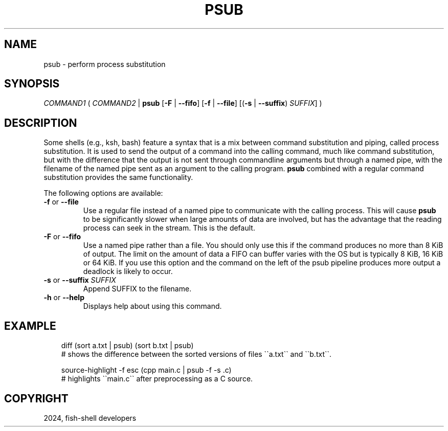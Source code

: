 .\" Man page generated from reStructuredText.
.
.
.nr rst2man-indent-level 0
.
.de1 rstReportMargin
\\$1 \\n[an-margin]
level \\n[rst2man-indent-level]
level margin: \\n[rst2man-indent\\n[rst2man-indent-level]]
-
\\n[rst2man-indent0]
\\n[rst2man-indent1]
\\n[rst2man-indent2]
..
.de1 INDENT
.\" .rstReportMargin pre:
. RS \\$1
. nr rst2man-indent\\n[rst2man-indent-level] \\n[an-margin]
. nr rst2man-indent-level +1
.\" .rstReportMargin post:
..
.de UNINDENT
. RE
.\" indent \\n[an-margin]
.\" old: \\n[rst2man-indent\\n[rst2man-indent-level]]
.nr rst2man-indent-level -1
.\" new: \\n[rst2man-indent\\n[rst2man-indent-level]]
.in \\n[rst2man-indent\\n[rst2man-indent-level]]u
..
.TH "PSUB" "1" "Feb 28, 2025" "4.0" "fish-shell"
.SH NAME
psub \- perform process substitution
.SH SYNOPSIS
.nf
\fICOMMAND1\fP ( \fICOMMAND2\fP | \fBpsub\fP [\fB\-F\fP | \fB\-\-fifo\fP] [\fB\-f\fP | \fB\-\-file\fP] [(\fB\-s\fP | \fB\-\-suffix\fP) \fISUFFIX\fP] )
.fi
.sp
.SH DESCRIPTION
.sp
Some shells (e.g., ksh, bash) feature a syntax that is a mix between command substitution and piping, called process substitution. It is used to send the output of a command into the calling command, much like command substitution, but with the difference that the output is not sent through commandline arguments but through a named pipe, with the filename of the named pipe sent as an argument to the calling program. \fBpsub\fP combined with a regular command substitution provides the same functionality.
.sp
The following options are available:
.INDENT 0.0
.TP
\fB\-f\fP or \fB\-\-file\fP
Use a regular file instead of a named pipe to communicate with the calling process. This will cause \fBpsub\fP to be significantly slower when large amounts of data are involved, but has the advantage that the reading process can seek in the stream. This is the default.
.TP
\fB\-F\fP or \fB\-\-fifo\fP
Use a named pipe rather than a file. You should only use this if the command produces no more than 8 KiB of output. The limit on the amount of data a FIFO can buffer varies with the OS but is typically 8 KiB, 16 KiB or 64 KiB. If you use this option and the command on the left of the psub pipeline produces more output a deadlock is likely to occur.
.TP
\fB\-s\fP or \fB\-\-suffix\fP \fISUFFIX\fP
Append SUFFIX to the filename.
.TP
\fB\-h\fP or \fB\-\-help\fP
Displays help about using this command.
.UNINDENT
.SH EXAMPLE
.INDENT 0.0
.INDENT 3.5
.sp
.EX
diff (sort a.txt | psub) (sort b.txt | psub)
# shows the difference between the sorted versions of files \(ga\(gaa.txt\(ga\(ga and \(ga\(gab.txt\(ga\(ga.

source\-highlight \-f esc (cpp main.c | psub \-f \-s .c)
# highlights \(ga\(gamain.c\(ga\(ga after preprocessing as a C source.
.EE
.UNINDENT
.UNINDENT
.SH COPYRIGHT
2024, fish-shell developers
.\" Generated by docutils manpage writer.
.
